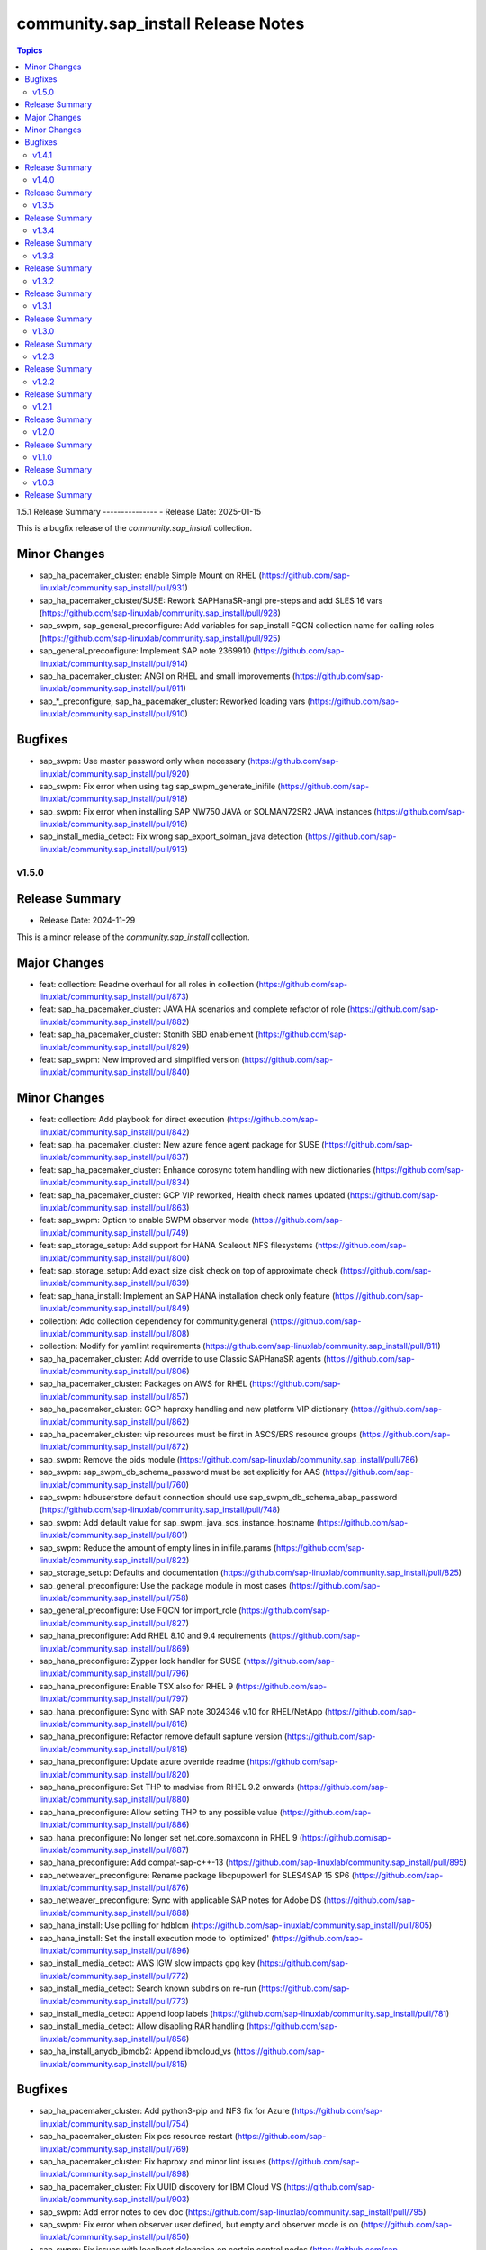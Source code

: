 ===================================
community.sap_install Release Notes
===================================

.. contents:: Topics


1.5.1
Release Summary
---------------
- Release Date: 2025-01-15

This is a bugfix release of the `community.sap_install` collection.

Minor Changes
-------------
- sap_ha_pacemaker_cluster: enable Simple Mount on RHEL (https://github.com/sap-linuxlab/community.sap_install/pull/931)
- sap_ha_pacemaker_cluster/SUSE: Rework SAPHanaSR-angi pre-steps and add SLES 16 vars (https://github.com/sap-linuxlab/community.sap_install/pull/928)
- sap_swpm, sap_general_preconfigure: Add variables for sap_install FQCN collection name for calling roles (https://github.com/sap-linuxlab/community.sap_install/pull/925)
- sap_general_preconfigure: Implement SAP note 2369910 (https://github.com/sap-linuxlab/community.sap_install/pull/914)
- sap_ha_pacemaker_cluster: ANGI on RHEL and small improvements (https://github.com/sap-linuxlab/community.sap_install/pull/911)
- sap_*_preconfigure, sap_ha_pacemaker_cluster: Reworked loading vars (https://github.com/sap-linuxlab/community.sap_install/pull/910)

Bugfixes
--------
- sap_swpm: Use master password only when necessary (https://github.com/sap-linuxlab/community.sap_install/pull/920)
- sap_swpm: Fix error when using tag sap_swpm_generate_inifile (https://github.com/sap-linuxlab/community.sap_install/pull/918)
- sap_swpm: Fix error when installing SAP NW750 JAVA or SOLMAN72SR2 JAVA instances (https://github.com/sap-linuxlab/community.sap_install/pull/916)
- sap_install_media_detect: Fix wrong sap_export_solman_java detection (https://github.com/sap-linuxlab/community.sap_install/pull/913)


v1.5.0
======

Release Summary
---------------
- Release Date: 2024-11-29

This is a minor release of the `community.sap_install` collection.

Major Changes
-------------
- feat: collection: Readme overhaul for all roles in collection (https://github.com/sap-linuxlab/community.sap_install/pull/873)
- feat: sap_ha_pacemaker_cluster: JAVA HA scenarios and complete refactor of role (https://github.com/sap-linuxlab/community.sap_install/pull/882)
- feat: sap_ha_pacemaker_cluster: Stonith SBD enablement (https://github.com/sap-linuxlab/community.sap_install/pull/829)
- feat: sap_swpm: New improved and simplified version (https://github.com/sap-linuxlab/community.sap_install/pull/840)

Minor Changes
-------------
- feat: collection: Add playbook for direct execution (https://github.com/sap-linuxlab/community.sap_install/pull/842)
- feat: sap_ha_pacemaker_cluster: New azure fence agent package for SUSE (https://github.com/sap-linuxlab/community.sap_install/pull/837)
- feat: sap_ha_pacemaker_cluster: Enhance corosync totem handling with new dictionaries (https://github.com/sap-linuxlab/community.sap_install/pull/834)
- feat: sap_ha_pacemaker_cluster: GCP VIP reworked, Health check names updated (https://github.com/sap-linuxlab/community.sap_install/pull/863)
- feat: sap_swpm: Option to enable SWPM observer mode (https://github.com/sap-linuxlab/community.sap_install/pull/749)
- feat: sap_storage_setup: Add support for HANA Scaleout NFS filesystems (https://github.com/sap-linuxlab/community.sap_install/pull/800)
- feat: sap_storage_setup: Add exact size disk check on top of approximate check (https://github.com/sap-linuxlab/community.sap_install/pull/839)
- feat: sap_hana_install: Implement an SAP HANA installation check only feature (https://github.com/sap-linuxlab/community.sap_install/pull/849)
- collection: Add collection dependency for community.general (https://github.com/sap-linuxlab/community.sap_install/pull/808)
- collection: Modify for yamllint requirements (https://github.com/sap-linuxlab/community.sap_install/pull/811)
- sap_ha_pacemaker_cluster: Add override to use Classic SAPHanaSR agents (https://github.com/sap-linuxlab/community.sap_install/pull/806)
- sap_ha_pacemaker_cluster: Packages on AWS for RHEL (https://github.com/sap-linuxlab/community.sap_install/pull/857)
- sap_ha_pacemaker_cluster: GCP haproxy handling and new platform VIP dictionary (https://github.com/sap-linuxlab/community.sap_install/pull/862)
- sap_ha_pacemaker_cluster: vip resources must be first in ASCS/ERS resource groups (https://github.com/sap-linuxlab/community.sap_install/pull/872)
- sap_swpm: Remove the pids module (https://github.com/sap-linuxlab/community.sap_install/pull/786)
- sap_swpm: sap_swpm_db_schema_password must be set explicitly for AAS (https://github.com/sap-linuxlab/community.sap_install/pull/760)
- sap_swpm: hdbuserstore default connection should use sap_swpm_db_schema_abap_password (https://github.com/sap-linuxlab/community.sap_install/pull/748)
- sap_swpm: Add default value for sap_swpm_java_scs_instance_hostname (https://github.com/sap-linuxlab/community.sap_install/pull/801)
- sap_swpm: Reduce the amount of empty lines in inifile.params (https://github.com/sap-linuxlab/community.sap_install/pull/822)
- sap_storage_setup: Defaults and documentation (https://github.com/sap-linuxlab/community.sap_install/pull/825)
- sap_general_preconfigure: Use the package module in most cases (https://github.com/sap-linuxlab/community.sap_install/pull/758)
- sap_general_preconfigure: Use FQCN for import_role (https://github.com/sap-linuxlab/community.sap_install/pull/827)
- sap_hana_preconfigure: Add RHEL 8.10 and 9.4 requirements (https://github.com/sap-linuxlab/community.sap_install/pull/869)
- sap_hana_preconfigure: Zypper lock handler for SUSE (https://github.com/sap-linuxlab/community.sap_install/pull/796)
- sap_hana_preconfigure: Enable TSX also for RHEL 9 (https://github.com/sap-linuxlab/community.sap_install/pull/797)
- sap_hana_preconfigure: Sync with SAP note 3024346 v.10 for RHEL/NetApp (https://github.com/sap-linuxlab/community.sap_install/pull/816)
- sap_hana_preconfigure: Refactor remove default saptune version (https://github.com/sap-linuxlab/community.sap_install/pull/818)
- sap_hana_preconfigure: Update azure override readme (https://github.com/sap-linuxlab/community.sap_install/pull/820)
- sap_hana_preconfigure: Set THP to madvise from RHEL 9.2 onwards (https://github.com/sap-linuxlab/community.sap_install/pull/880)
- sap_hana_preconfigure: Allow setting THP to any possible value (https://github.com/sap-linuxlab/community.sap_install/pull/886)
- sap_hana_preconfigure: No longer set net.core.somaxconn in RHEL 9 (https://github.com/sap-linuxlab/community.sap_install/pull/887)
- sap_hana_preconfigure: Add compat-sap-c++-13 (https://github.com/sap-linuxlab/community.sap_install/pull/895)
- sap_netweaver_preconfigure: Rename package libcpupower1 for SLES4SAP 15 SP6 (https://github.com/sap-linuxlab/community.sap_install/pull/876)
- sap_netweaver_preconfigure: Sync with applicable SAP notes for Adobe DS (https://github.com/sap-linuxlab/community.sap_install/pull/888)
- sap_hana_install: Use polling for hdblcm (https://github.com/sap-linuxlab/community.sap_install/pull/805)
- sap_hana_install: Set the install execution mode to 'optimized' (https://github.com/sap-linuxlab/community.sap_install/pull/896)
- sap_install_media_detect: AWS IGW slow impacts gpg key (https://github.com/sap-linuxlab/community.sap_install/pull/772)
- sap_install_media_detect: Search known subdirs on re-run (https://github.com/sap-linuxlab/community.sap_install/pull/773)
- sap_install_media_detect: Append loop labels (https://github.com/sap-linuxlab/community.sap_install/pull/781)
- sap_install_media_detect: Allow disabling RAR handling (https://github.com/sap-linuxlab/community.sap_install/pull/856)
- sap_ha_install_anydb_ibmdb2: Append ibmcloud_vs (https://github.com/sap-linuxlab/community.sap_install/pull/815)

Bugfixes
--------
- sap_ha_pacemaker_cluster: Add python3-pip and NFS fix for Azure (https://github.com/sap-linuxlab/community.sap_install/pull/754)
- sap_ha_pacemaker_cluster: Fix pcs resource restart (https://github.com/sap-linuxlab/community.sap_install/pull/769)
- sap_ha_pacemaker_cluster: Fix haproxy and minor lint issues (https://github.com/sap-linuxlab/community.sap_install/pull/898)
- sap_ha_pacemaker_cluster: Fix UUID discovery for IBM Cloud VS (https://github.com/sap-linuxlab/community.sap_install/pull/903)
- sap_swpm: Add error notes to dev doc (https://github.com/sap-linuxlab/community.sap_install/pull/795)
- sap_swpm: Fix error when observer user defined, but empty and observer mode is on (https://github.com/sap-linuxlab/community.sap_install/pull/850)
- sap_swpm: Fix issues with localhost delegation on certain control nodes (https://github.com/sap-linuxlab/community.sap_install/pull/891)
- sap_*_preconfigure: Fixes for testing with molecule (https://github.com/sap-linuxlab/community.sap_install/pull/807)
- sap_*_preconfigure: Edge case handling for SUSE packages
- sap_general_preconfigure: Reboot fix in handler (https://github.com/sap-linuxlab/community.sap_install/pull/892)
- sap_ha_install_hana_hsr: Fixes to work for multiple secondaries (https://github.com/sap-linuxlab/community.sap_install/pull/866)
- sap_ha_install_anydb_ibmdb2: Linting and sles bug fixes (https://github.com/sap-linuxlab/community.sap_install/pull/803)


v1.4.1
======

Release Summary
---------------

| Release Date: 2024-06-21
| feat: sap_hana_install: add compatibility for fapolicyd
| feat: sap_swpm: append generate options for s4hana java
| feat: sap_ha_pacemaker_cluster: upgrade to ha_cluster Ansible Role with SLES compatibility
| feat: sap_ha_pacemaker_cluster: compatibility enhancement for SLES
| feat: sap_ha_pacemaker_cluster: improved handling of custom SAP HANA srHooks
| feat: sap_ha_pacemaker_cluster: handling for future merged Resource Agent package (SAPHanaSR-angi)
| feat: sap_ha_pacemaker_cluster: graceful SAP HANA start after PCMK Cluster start
| feat: sap_ha_pacemaker_cluster: ASCS ERS Simple Mount
| collection: add sample AAS installation var file
| collection: fix ansible-test sanity errors
| collection: for package_facts Ansible Module add python3-rpm requirement for SLES
| collection: use -i instead of -l test scripts
| sap_*_preconfigure: disable and stop sapconf when saptune run
| sap_general_preconfigure: fix /etc/hosts check in assert mode
| sap_general_preconfigure: revert to awk for asserting /etc/hosts
| sap_general_preconfigure: use tags for limiting the role scope
| sap_general_preconfigure: use the package module in most cases
| sap_general_preconfigure: use the role sap_maintain_etc_hosts - RHEL systems
| sap_hana_preconfigure: move handlers to the correct location
| sap_hana_preconfigure: catch SELinux disabled
| sap_hana_preconfigure: update kernel parameters for SLES
| sap_netweaver_preconfigure: sync with SAP note 3119751 v.13 for RHEL
| sap_anydb_install_oracle: fix temp directory removal
| sap_ha_pacemaker_cluster: use expect Ansible Module and add python3-pip requirement
| sap_ha_pacemaker_cluster: add retry for Azure Files (NFS) to avoid locks
| sap_ha_pacemaker_cluster: variable changes for different os and platforms
| sap_ha_pacemaker_cluster: fix pcs resource restart
| sap_hana_install: update documentation for parameter sap_hana_install_force
| sap_install_media_detect: detection of SAP Kernel Part I only
| sap_install_media_detect: duplicate SAR file handling for SAP Kernel, IGS, WebDisp
| sap_install_media_detect: directory handling fix for SAP SWPM
| sap_maintain_etc_hosts: fix wrong assert messages
| sap_maintain_etc_hosts: remove use ansible.utils.ip
| sap_storage_setup: fix for TB disks
| sap_swpm: directory handling fix for SAP SWPM
| sap_swpm: align execution and monitoring timeouts to 24hrs (86400s)
| sap_swpm: optionally skip setting file permissions

v1.4.0
======

Release Summary
---------------

| Release Date: 2024-02-02
| collection: Move sap_hypervisor_node_preconfigure Role to sap_infrastructure Collection
| collection: Move sap_vm_preconfigure Role to sap_infrastructure Collection
| sap_anydb_install_oracle: Feature add for Oracle DB install with patch

v1.3.5
======

Release Summary
---------------

| Release Date: 2024-01-31
| sap_hypervisor_node_preconfigure: Bug fix for role name and path for included tasks

v1.3.4
======

Release Summary
---------------

| Release Date: 2024-01-15
| collection: Feature add for CodeSpell in git repository
| collection: Bug fix for ansible-lint of each Ansible Role within Ansible Collection
| collection: Bug Fix for Ansible Core minimum version update to 2.12.0 for import compliance with Ansible Galaxy
| collection: Bug Fix for Ansible CVE-2023-5764
| sap_general_preconfigure: Feature add for additional RHEL for SAP 8.8 and 9.2 release compatibility
| sap_hana_preconfigure: Feature add for compatibility with SLES using sapconf and SLES for SAP using saptune
| sap_hana_preconfigure: Feature add for additional RHEL for SAP 8.8 and 9.2 release compatibility
| sap_hana_preconfigure: Feature add to reduce restrictions on new OS versions which are not yet supported by SAP
| sap_netweaver_preconfigure: Feature add for compatibility with SLES using sapconf and SLES for SAP using saptune
| sap_ha_pacemaker_cluster: Feature add for Virtual IP and Constraints logic with Cloud Hyperscaler vendors
| sap_hypervisor_node_preconfigure: Feature add for preconfiguration of KubeVirt (OpenShift Virtualization) hypervisor nodes
| sap_hypervisor_node_preconfigure: Bug fix for preconfiguration code structure of KVM (Red Hat Enterprise Virtualization) hypervisor nodes
| sap_install_media_detect: Bug Fix for existing files
| sap_maintain_etc_hosts: Feature add for maintaining the /etc/hosts file of an SAP software host
| sap_swpm: Bug fix for runtime missing dependency python3-pip and advanced execution mode skipped tasks during certain installations
| sap_swpm: Feature add for basic System Copy executions in default mode

v1.3.3
======

Release Summary
---------------

| Release Date: 2023-12-22
| collection: Make the preconfigure and sap_hana_install roles compatible with CVE-2023-5764

v1.3.2
======

Release Summary
---------------

| Release Date: 2023-09-29
| sap_general_preconfigure: Update to latest SAP documentation for RHEL 9 package libxcrypt-compat
| sap_general_preconfigure: Bug fix for directory creation and SELinux Labels
| sap_ha_pacemaker_cluster: Bug fix for AWS EC2 Virtual Servers
| sap_ha_pacemaker_cluster: Bug fix for Google Cloud Compute Engine VM netmask lock on Virtual IP
| sap_ha_pacemaker_cluster: Feature add for improved SAP NetWeaver HA compatibility
| sap_ha_pacemaker_cluster: Feature add for ENSA1 compatibility
| sap_ha_pacemaker_cluster: Feature add for SAP HA Interface Cluster Connector after cluster init
| sap_ha_pacemaker_cluster: Feature add for IBM PowerVM hypervisor
| sap_ha_pacemaker_cluster: Feature add for multiple network interfaces with Virtual IP
| sap_hana_install: Bug fix for SELinux disable when SLES4SAP
| sap_install_media_detect: Feature add for NFS compatibility
| sap_install_media_detect: Feature add for idempotency
| sap_install_media_detect: Feature add for new file detection after code restructure
| sap_install_media_detect: Bug fix for setting SAP Maintenance Planner Stack XML path
| sap_storage_setup: Feature add for Multipathing detection
| sap_storage_setup: Bug fix for NFS throttle from customer test on MS Azure
| sap_storage_setup: Bug fix for packages on SLES and Google Cloud
| sap_swpm: Bug fix for RDBMS var name
| sap_swpm: Bug fix for SAP HANA Client hdbuserstore connection
| sap_swpm: Bug fix for SAP Maintenance Planner Stack XML path

v1.3.1
======

Release Summary
---------------

| Release Date: 2023-08-14
| sap_ha_pacemaker_cluster: Improved AWS constructs based on feedback
| sap_ha_pacemaker_cluster: Improved no STONITH resource definition handling
| sap_hana_install: Bug fix for arg spec on deprecated vars
| sap_hostagent: Bug fix for media handling
| sap_install_media_detect: Improved handling based on feedback
| sap_storage_setup: Bug fix for existing storage devices
| sap_swpm: Make full log output optional and replace with sapcontrol log final status
| collection: Bug fix for sample Ansible Playbooks

v1.3.0
======

Release Summary
---------------

| Release Date: 2023-07-21
| sap_general_preconfigure: Updates for new IBM Power packages with RHEL
| sap_hana_preconfigure: Updates for new IBM Power packages with RHEL
| sap_hana_install: Default Log Mode to normal and not Overwrite
| sap_ha_pacemaker_cluster: Detection of and compatibility for additional Infrastructure Platforms
| sap_ha_pacemaker_cluster: SAP NetWeaver compatibility added
| sap_install_media_detect: Restructure and add execution controls
| sap_storage_setup: Overhaul/Rewrite with breaking changes
| sap_storage_setup: SAP NetWeaver and NFS compatibility added
| sap_swpm: Minor alterations from High Availability test scenarios
| collection: Sample Playbooks updated

v1.2.3
======

Release Summary
---------------

| Release Date: 2023-04-25
| sap_hana_preconfigure: Some modifications for HANA on RHEL 9
| sap_ha_pacemaker_cluster: Compatibility for custom stonith resource definitions containing more than one element
| sap_hana_preconfigure: Be more flexible with IBM service and productivity tools


v1.2.2
======

Release Summary
---------------

| Release Date: 2023-02-01
| Fix for sap_hana_preconfigure on SLES when tuned is not installed


v1.2.1
======

Release Summary
---------------

| Release Date: 2023-01-26
| A few minor fixes


v1.2.0
======

Release Summary
---------------

| Release Date: 2022-12-20
| Consolidate sap_ha_install_pacemaker, sap_ha_prepare_pacemaker, and sap_ha_set_hana into new sap_ha_pacemaker_cluster role
| Use the ha_cluster Linux System Role and its enhanced features in the new role sap_ha_pacemaker_cluster
| Improve SID and instance checking in role sap_hana_install
| Enable modifying SELinux file labels for SAP directories
| Upgrade SAP SWPM handling for compatibility with more scenarios when generating inifile.params
| Add Ansible Role for basic Oracle DB installations for SAP
| Various minor enhancements
| Various fixes


v1.1.0
======

Release Summary
---------------

| Release Date: 2022-06-30
| Add SAP HANA Two-Node Scale-Up Cluster Installation


v1.0.3
======

Release Summary
---------------

| Release Date: 2022-05-13
| Initial Release on Galaxy

